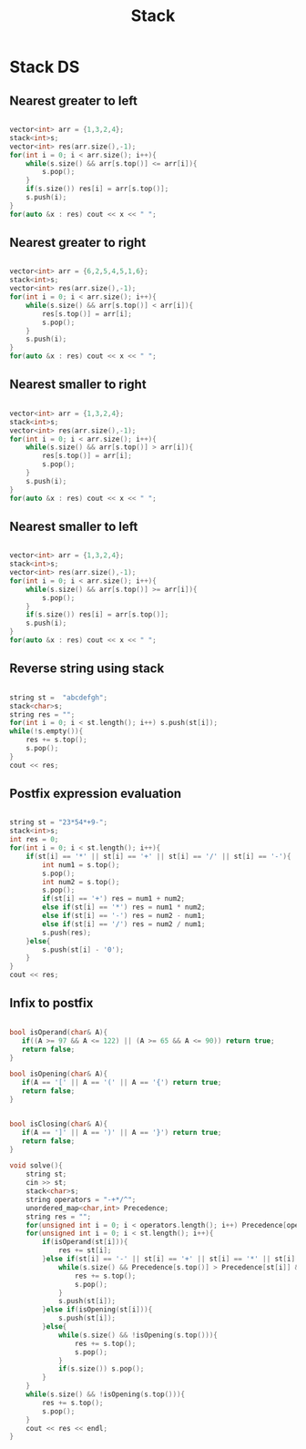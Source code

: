 #+title: Stack

* Stack DS

** Nearest greater to left
#+begin_src cpp

    vector<int> arr = {1,3,2,4};
    stack<int>s;
    vector<int> res(arr.size(),-1);
    for(int i = 0; i < arr.size(); i++){
        while(s.size() && arr[s.top()] <= arr[i]){
            s.pop();
        }
        if(s.size()) res[i] = arr[s.top()];
        s.push(i);
    }
    for(auto &x : res) cout << x << " ";

#+end_src

**  Nearest greater to right

#+begin_src cpp

    vector<int> arr = {6,2,5,4,5,1,6};
    stack<int>s;
    vector<int> res(arr.size(),-1);
    for(int i = 0; i < arr.size(); i++){
        while(s.size() && arr[s.top()] < arr[i]){
            res[s.top()] = arr[i];
            s.pop();
        }
        s.push(i);
    }
    for(auto &x : res) cout << x << " ";

#+end_src

**  Nearest smaller to right

#+begin_src cpp

    vector<int> arr = {1,3,2,4};
    stack<int>s;
    vector<int> res(arr.size(),-1);
    for(int i = 0; i < arr.size(); i++){
        while(s.size() && arr[s.top()] > arr[i]){
            res[s.top()] = arr[i];
            s.pop();
        }
        s.push(i);
    }
    for(auto &x : res) cout << x << " ";

#+end_src

**  Nearest smaller to left
#+begin_src cpp

    vector<int> arr = {1,3,2,4};
    stack<int>s;
    vector<int> res(arr.size(),-1);
    for(int i = 0; i < arr.size(); i++){
        while(s.size() && arr[s.top()] >= arr[i]){
            s.pop();
        }
        if(s.size()) res[i] = arr[s.top()];
        s.push(i);
    }
    for(auto &x : res) cout << x << " ";

#+end_src

** Reverse string using stack
#+begin_src cpp

    string st =  "abcdefgh";
    stack<char>s;
    string res = "";
    for(int i = 0; i < st.length(); i++) s.push(st[i]);
    while(!s.empty()){
        res += s.top();
        s.pop();
    }
    cout << res;

#+end_src

**  Postfix expression evaluation
#+begin_src cpp

    string st = "23*54*+9-";
    stack<int>s;
    int res = 0;
    for(int i = 0; i < st.length(); i++){
        if(st[i] == '*' || st[i] == '+' || st[i] == '/' || st[i] == '-'){
            int num1 = s.top();
            s.pop();
            int num2 = s.top();
            s.pop();
            if(st[i] == '+') res = num1 + num2;
            else if(st[i] == '*') res = num1 * num2;
            else if(st[i] == '-') res = num2 - num1;
            else if(st[i] == '/') res = num2 / num1;
            s.push(res);
        }else{
            s.push(st[i] - '0');
        }
    }
    cout << res;

#+end_src

**  Infix to postfix
#+begin_src cpp

bool isOperand(char& A){
   if((A >= 97 && A <= 122) || (A >= 65 && A <= 90)) return true;
   return false;
}

bool isOpening(char& A){
   if(A == '[' || A == '(' || A == '{') return true;
   return false;
}


bool isClosing(char& A){
   if(A == ']' || A == ')' || A == '}') return true;
   return false;
}

void solve(){
    string st;
    cin >> st;
    stack<char>s;
    string operators = "-+*/^";
    unordered_map<char,int> Precedence;
    string res = "";
    for(unsigned int i = 0; i < operators.length(); i++) Precedence[operators[i]] = i + 1;
    for(unsigned int i = 0; i < st.length(); i++){
        if(isOperand(st[i])){
            res += st[i];
        }else if(st[i] == '-' || st[i] == '+' || st[i] == '*' || st[i] == '/' || st[i] == '^' ){
            while(s.size() && Precedence[s.top()] > Precedence[st[i]] && !isOpening(st[i])){
                res += s.top();
                s.pop();
            }
            s.push(st[i]);
        }else if(isOpening(st[i])){
            s.push(st[i]);
        }else{
            while(s.size() && !isOpening(s.top())){
                res += s.top();
                s.pop();
            }
            if(s.size()) s.pop();
        }
    }
    while(s.size() && !isOpening(s.top())){
        res += s.top();
        s.pop();
    }
    cout << res << endl;
}

#+end_src
